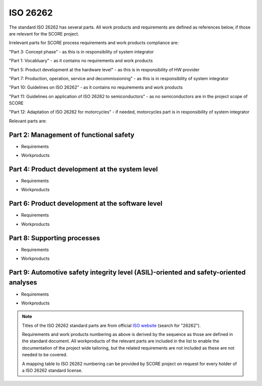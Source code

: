 ..
   # *******************************************************************************
   # Copyright (c) 2025 Contributors to the Eclipse Foundation
   #
   # See the NOTICE file(s) distributed with this work for additional
   # information regarding copyright ownership.
   #
   # This program and the accompanying materials are made available under the
   # terms of the Apache License Version 2.0 which is available at
   # https://www.apache.org/licenses/LICENSE-2.0
   #
   # SPDX-License-Identifier: Apache-2.0
   # *******************************************************************************

.. _standard_iso26262:

ISO 26262
---------

The standard ISO 26262 has several parts. All work products and requirements are
defined as references below, if those are relevant for the SCORE project.

Irrelevant parts for SCORE process requirements and work products compliance are:

"Part 3: Concept phase" - as this is in responsibility of system integrator

"Part 1: Vocabluary" - as it contains no requirements and work products

"Part 5: Product development at the hardware level" - as this is in responsibility of HW provider

"Part 7: Production, operation, service and decommissioning" - as this is in responsibility of system integrator

"Part 10: Guidelines on ISO 26262" - as it contains no requirements and work products

"Part 11: Guidelines on application of ISO 26262 to semiconductors" - as no semiconductors are in the project scope of SCORE

"Part 12: Adaptation of ISO 26262 for motorcycles" - if needed, motorcycles part is in responsibility of system integrator



Relevant parts are:


Part 2: Management of functional safety
~~~~~~~~~~~~~~~~~~~~~~~~~~~~~~~~~~~~~~~

* Requirements
    .. std_req:: management_1
       :id: STD_REQ_ISO26262__management_1
       :status: valid


    .. std_req:: management_2
       :id: STD_REQ_ISO26262__management_2
       :status: valid


    .. std_req:: management_3
       :id: STD_REQ_ISO26262__management_3
       :status: valid


    .. std_req:: management_4
       :id: STD_REQ_ISO26262__management_4
       :status: valid


    .. std_req:: management_5
       :id: STD_REQ_ISO26262__management_5
       :status: valid


    .. std_req:: management_6
       :id: STD_REQ_ISO26262__management_6
       :status: valid


    .. std_req:: management_7
       :id: STD_REQ_ISO26262__management_7
       :status: valid


    .. std_req:: management_8
       :id: STD_REQ_ISO26262__management_8
       :status: valid


    .. std_req:: management_9
       :id: STD_REQ_ISO26262__management_9
       :status: valid


    .. std_req:: management_10
       :id: STD_REQ_ISO26262__management_10
       :status: valid


    .. std_req:: management_11
       :id: STD_REQ_ISO26262__management_11
       :status: valid


    .. std_req:: management_12
       :id: STD_REQ_ISO26262__management_12
       :status: valid


    .. std_req:: management_13
       :id: STD_REQ_ISO26262__management_13
       :status: valid


    .. std_req:: management_14
       :id: STD_REQ_ISO26262__management_14
       :status: valid


    .. std_req:: management_15
       :id: STD_REQ_ISO26262__management_15
       :status: valid


    .. std_req:: management_16
       :id: STD_REQ_ISO26262__management_16
       :status: valid


    .. std_req:: management_17
       :id: STD_REQ_ISO26262__management_17
       :status: valid


    .. std_req:: management_18
       :id: STD_REQ_ISO26262__management_18
       :status: valid


    .. std_req:: management_19
       :id: STD_REQ_ISO26262__management_19
       :status: valid


    .. std_req:: management_20
       :id: STD_REQ_ISO26262__management_20
       :status: valid


    .. std_req:: management_21
       :id: STD_REQ_ISO26262__management_21
       :status: valid


    .. std_req:: management_22
       :id: STD_REQ_ISO26262__management_22
       :status: valid


    .. std_req:: management_23
       :id: STD_REQ_ISO26262__management_23
       :status: valid


    .. std_req:: management_24
       :id: STD_REQ_ISO26262__management_24
       :status: valid


    .. std_req:: management_25
       :id: STD_REQ_ISO26262__management_25
       :status: valid


    .. std_req:: management_26
       :id: STD_REQ_ISO26262__management_26
       :status: valid


    .. std_req:: management_27
       :id: STD_REQ_ISO26262__management_27
       :status: valid


    .. std_req:: management_28
       :id: STD_REQ_ISO26262__management_28
       :status: valid


    .. std_req:: management_29
       :id: STD_REQ_ISO26262__management_29
       :status: valid


    .. std_req:: management_30
       :id: STD_REQ_ISO26262__management_30
       :status: valid


    .. std_req:: management_31
       :id: STD_REQ_ISO26262__management_31
       :status: valid


    .. std_req:: management_32
       :id: STD_REQ_ISO26262__management_32
       :status: valid


    .. std_req:: management_33
       :id: STD_REQ_ISO26262__management_33
       :status: valid


    .. std_req:: management_34
       :id: STD_REQ_ISO26262__management_34
       :status: valid


    .. std_req:: management_35
       :id: STD_REQ_ISO26262__management_35
       :status: valid


    .. std_req:: management_36
       :id: STD_REQ_ISO26262__management_36
       :status: valid


    .. std_req:: management_37
       :id: STD_REQ_ISO26262__management_37
       :status: valid


    .. std_req:: management_38
       :id: STD_REQ_ISO26262__management_38
       :status: valid


    .. std_req:: management_39
       :id: STD_REQ_ISO26262__management_39
       :status: valid


    .. std_req:: management_40
       :id: STD_REQ_ISO26262__management_40
       :status: valid


    .. std_req:: management_41
       :id: STD_REQ_ISO26262__management_41
       :status: valid


    .. std_req:: management_42
       :id: STD_REQ_ISO26262__management_42
       :status: valid


    .. std_req:: management_43
       :id: STD_REQ_ISO26262__management_43
       :status: valid


    .. std_req:: management_44
       :id: STD_REQ_ISO26262__management_44
       :status: valid


    .. std_req:: management_45
       :id: STD_REQ_ISO26262__management_45
       :status: valid


    .. std_req:: management_46
       :id: STD_REQ_ISO26262__management_46
       :status: valid


    .. std_req:: management_47
       :id: STD_REQ_ISO26262__management_47
       :status: valid


    .. std_req:: management_48
       :id: STD_REQ_ISO26262__management_48
       :status: valid


    .. std_req:: management_49
       :id: STD_REQ_ISO26262__management_49
       :status: valid


    .. std_req:: management_50
       :id: STD_REQ_ISO26262__management_50
       :status: valid


    .. std_req:: management_51
       :id: STD_REQ_ISO26262__management_51
       :status: valid


    .. std_req:: management_52
       :id: STD_REQ_ISO26262__management_52
       :status: valid


    .. std_req:: management_53
       :id: STD_REQ_ISO26262__management_53
       :status: valid


    .. std_req:: management_54
       :id: STD_REQ_ISO26262__management_54
       :status: valid


    .. std_req:: management_55
       :id: STD_REQ_ISO26262__management_55
       :status: valid


    .. std_req:: management_56
       :id: STD_REQ_ISO26262__management_56
       :status: valid


    .. std_req:: management_57
       :id: STD_REQ_ISO26262__management_57
       :status: valid


    .. std_req:: management_58
       :id: STD_REQ_ISO26262__management_58
       :status: valid


    .. std_req:: management_59
       :id: STD_REQ_ISO26262__management_59
       :status: valid


    .. std_req:: management_60
       :id: STD_REQ_ISO26262__management_60
       :status: valid


    .. std_req:: management_61
       :id: STD_REQ_ISO26262__management_61
       :status: valid


    .. std_req:: management_62
       :id: STD_REQ_ISO26262__management_62
       :status: valid


    .. std_req:: management_63
       :id: STD_REQ_ISO26262__management_63
       :status: valid


    .. std_req:: management_64
       :id: STD_REQ_ISO26262__management_64
       :status: valid


    .. std_req:: management_65
       :id: STD_REQ_ISO26262__management_65
       :status: valid


    .. std_req:: management_66
       :id: STD_REQ_ISO26262__management_66
       :status: valid


    .. std_req:: management_67
       :id: STD_REQ_ISO26262__management_67
       :status: valid


    .. std_req:: management_68
       :id: STD_REQ_ISO26262__management_68
       :status: valid


    .. std_req:: management_69
       :id: STD_REQ_ISO26262__management_69
       :status: valid


    .. std_req:: management_70
       :id: STD_REQ_ISO26262__management_70
       :status: valid


    .. std_req:: management_71
       :id: STD_REQ_ISO26262__management_71
       :status: valid


    .. std_req:: management_72
       :id: STD_REQ_ISO26262__management_72
       :status: valid


    .. std_req:: management_73
       :id: STD_REQ_ISO26262__management_73
       :status: valid


    .. std_req:: management_74
       :id: STD_REQ_ISO26262__management_74
       :status: valid


* Workproducts
    .. std_wp:: management_1
       :id: STD_WP_ISO26262__management_1
       :status: valid


    .. std_wp:: management_2
       :id: STD_WP_ISO26262__management_2
       :status: valid


    .. std_wp:: management_3
       :id: STD_WP_ISO26262__management_3
       :status: valid


    .. std_wp:: management_4
       :id: STD_WP_ISO26262__management_4
       :status: valid


    .. std_wp:: management_5
       :id: STD_WP_ISO26262__management_5
       :status: valid


    .. std_wp:: management_6
       :id: STD_WP_ISO26262__management_6
       :status: valid


    .. std_wp:: management_7
       :id: STD_WP_ISO26262__management_7
       :status: valid


    .. std_wp:: management_8
       :id: STD_WP_ISO26262__management_8
       :status: valid


    .. std_wp:: management_9
       :id: STD_WP_ISO26262__management_9
       :status: valid


    .. std_wp:: management_10
       :id: STD_WP_ISO26262__management_10
       :status: valid


    .. std_wp:: management_11
       :id: STD_WP_ISO26262__management_11
       :status: valid


Part 4: Product development at the system level
~~~~~~~~~~~~~~~~~~~~~~~~~~~~~~~~~~~~~~~~~~~~~~~

* Requirements
     .. std_req:: system_1
       :id: STD_REQ_ISO26262__system_1
       :status: valid


     .. std_req:: system_2
       :id: STD_REQ_ISO26262__system_2
       :status: valid


     .. std_req:: system_3
       :id: STD_REQ_ISO26262__system_3
       :status: valid


     .. std_req:: system_4
       :id: STD_REQ_ISO26262__system_4
       :status: valid


     .. std_req:: system_5
       :id: STD_REQ_ISO26262__system_5
       :status: valid


     .. std_req:: system_6
       :id: STD_REQ_ISO26262__system_6
       :status: valid


     .. std_req:: system_7
       :id: STD_REQ_ISO26262__system_7
       :status: valid


     .. std_req:: system_8
       :id: STD_REQ_ISO26262__system_8
       :status: valid


     .. std_req:: system_9
       :id: STD_REQ_ISO26262__system_9
       :status: valid


* Workproducts
    .. std_wp:: system_1
       :id: STD_WP_ISO26262__system_1
       :status: valid


    .. std_wp:: system_2
       :id: STD_WP_ISO26262__system_2
       :status: valid


    .. std_wp:: system_3
       :id: STD_WP_ISO26262__system_3
       :status: valid


    .. std_wp:: system_4
       :id: STD_WP_ISO26262__system_4
       :status: valid


    .. std_wp:: system_5
       :id: STD_WP_ISO26262__system_5
       :status: valid


    .. std_wp:: system_6
       :id: STD_WP_ISO26262__system_6
       :status: valid


    .. std_wp:: system_7
       :id: STD_WP_ISO26262__system_7
       :status: valid


    .. std_wp:: system_8
       :id: STD_WP_ISO26262__system_8
       :status: valid


    .. std_wp:: system_9
       :id: STD_WP_ISO26262__system_9
       :status: valid


    .. std_wp:: system_10
       :id: STD_WP_ISO26262__system_10
       :status: valid


    .. std_wp:: system_11
       :id: STD_WP_ISO26262__system_11
       :status: valid



Part 6: Product development at the software level
~~~~~~~~~~~~~~~~~~~~~~~~~~~~~~~~~~~~~~~~~~~~~~~~~

* Requirements
     .. std_req:: software_1
       :id: STD_REQ_ISO26262__software_1
       :status: valid


     .. std_req:: software_2
       :id: STD_REQ_ISO26262__software_2
       :status: valid


     .. std_req:: software_3
       :id: STD_REQ_ISO26262__software_3
       :status: valid


     .. std_req:: software_4
       :id: STD_REQ_ISO26262__software_4
       :status: valid


     .. std_req:: software_5
       :id: STD_REQ_ISO26262__software_5
       :status: valid


     .. std_req:: software_6
       :id: STD_REQ_ISO26262__software_6
       :status: valid


     .. std_req:: software_7
       :id: STD_REQ_ISO26262__software_7
       :status: valid


     .. std_req:: software_8
       :id: STD_REQ_ISO26262__software_8
       :status: valid


     .. std_req:: software_9
       :id: STD_REQ_ISO26262__software_9
       :status: valid


     .. std_req:: software_10
       :id: STD_REQ_ISO26262__software_10
       :status: valid


     .. std_req:: software_11
       :id: STD_REQ_ISO26262__software_11
       :status: valid


     .. std_req:: software_12
       :id: STD_REQ_ISO26262__software_12
       :status: valid


     .. std_req:: software_13
       :id: STD_REQ_ISO26262__software_13
       :status: valid


     .. std_req:: software_14
       :id: STD_REQ_ISO26262__software_14
       :status: valid


     .. std_req:: software_15
       :id: STD_REQ_ISO26262__software_15
       :status: valid


     .. std_req:: software_16
       :id: STD_REQ_ISO26262__software_16
       :status: valid


     .. std_req:: software_17
       :id: STD_REQ_ISO26262__software_17
       :status: valid


     .. std_req:: software_18
       :id: STD_REQ_ISO26262__software_18
       :status: valid


     .. std_req:: software_19
       :id: STD_REQ_ISO26262__software_19
       :status: valid


     .. std_req:: software_20
       :id: STD_REQ_ISO26262__software_20
       :status: valid


     .. std_req:: software_21
       :id: STD_REQ_ISO26262__software_21
       :status: valid


     .. std_req:: software_22
       :id: STD_REQ_ISO26262__software_22
       :status: valid


     .. std_req:: software_23
       :id: STD_REQ_ISO26262__software_23
       :status: valid


     .. std_req:: software_24
       :id: STD_REQ_ISO26262__software_24
       :status: valid


     .. std_req:: software_25
       :id: STD_REQ_ISO26262__software_25
       :status: valid


     .. std_req:: software_26
       :id: STD_REQ_ISO26262__software_26
       :status: valid


     .. std_req:: software_27
       :id: STD_REQ_ISO26262__software_27
       :status: valid


     .. std_req:: software_28
       :id: STD_REQ_ISO26262__software_28
       :status: valid


     .. std_req:: software_29
       :id: STD_REQ_ISO26262__software_29
       :status: valid


     .. std_req:: software_30
       :id: STD_REQ_ISO26262__software_30
       :status: valid


     .. std_req:: software_31
       :id: STD_REQ_ISO26262__software_31
       :status: valid


     .. std_req:: software_32
       :id: STD_REQ_ISO26262__software_32
       :status: valid


     .. std_req:: software_33
       :id: STD_REQ_ISO26262__software_33
       :status: valid


     .. std_req:: software_34
       :id: STD_REQ_ISO26262__software_34
       :status: valid


     .. std_req:: software_35
       :id: STD_REQ_ISO26262__software_35
       :status: valid


     .. std_req:: software_36
       :id: STD_REQ_ISO26262__software_36
       :status: valid


     .. std_req:: software_37
       :id: STD_REQ_ISO26262__software_37
       :status: valid


     .. std_req:: software_38
       :id: STD_REQ_ISO26262__software_38
       :status: valid


     .. std_req:: software_39
       :id: STD_REQ_ISO26262__software_39
       :status: valid


     .. std_req:: software_40
       :id: STD_REQ_ISO26262__software_40
       :status: valid


     .. std_req:: software_41
       :id: STD_REQ_ISO26262__software_41
       :status: valid


     .. std_req:: software_42
       :id: STD_REQ_ISO26262__software_42
       :status: valid


     .. std_req:: software_43
       :id: STD_REQ_ISO26262__software_43
       :status: valid


     .. std_req:: software_44
       :id: STD_REQ_ISO26262__software_44
       :status: valid


     .. std_req:: software_45
       :id: STD_REQ_ISO26262__software_45
       :status: valid


     .. std_req:: software_46
       :id: STD_REQ_ISO26262__software_46
       :status: valid


     .. std_req:: software_47
       :id: STD_REQ_ISO26262__software_47
       :status: valid


     .. std_req:: software_48
       :id: STD_REQ_ISO26262__software_48
       :status: valid


     .. std_req:: software_49
       :id: STD_REQ_ISO26262__software_49
       :status: valid


     .. std_req:: software_50
       :id: STD_REQ_ISO26262__software_50
       :status: valid


* Workproducts
     .. std_wp:: software_1
       :id: STD_WP_ISO26262__software_1
       :status: valid


     .. std_wp:: software_2
       :id: STD_WP_ISO26262__software_2
       :status: valid


     .. std_wp:: software_3
       :id: STD_WP_ISO26262__software_3
       :status: valid


     .. std_wp:: software_4
       :id: STD_WP_ISO26262__software_4
       :status: valid


     .. std_wp:: software_5
       :id: STD_WP_ISO26262__software_5
       :status: valid


     .. std_wp:: software_6
       :id: STD_WP_ISO26262__software_6
       :status: valid


     .. std_wp:: software_7
       :id: STD_WP_ISO26262__software_7
       :status: valid


     .. std_wp:: software_8
       :id: STD_WP_ISO26262__software_8
       :status: valid


     .. std_wp:: software_9
       :id: STD_WP_ISO26262__software_9
       :status: valid


     .. std_wp:: software_10
       :id: STD_WP_ISO26262__software_10
       :status: valid


     .. std_wp:: software_11
       :id: STD_WP_ISO26262__software_11
       :status: valid


     .. std_wp:: software_12
       :id: STD_WP_ISO26262__software_12
       :status: valid


     .. std_wp:: software_13
       :id: STD_WP_ISO26262__software_13
       :status: valid


     .. std_wp:: software_14
       :id: STD_WP_ISO26262__software_14
       :status: valid


     .. std_wp:: software_15
       :id: STD_WP_ISO26262__software_15
       :status: valid


     .. std_wp:: software_16
       :id: STD_WP_ISO26262__software_16
       :status: valid


     .. std_wp:: software_17
       :id: STD_WP_ISO26262__software_17
       :status: valid


     .. std_wp:: software_18
       :id: STD_WP_ISO26262__software_18
       :status: valid


     .. std_wp:: software_19
       :id: STD_WP_ISO26262__software_19
       :status: valid


     .. std_wp:: software_20
       :id: STD_WP_ISO26262__software_20
       :status: valid


     .. std_wp:: software_21
       :id: STD_WP_ISO26262__software_21
       :status: valid


     .. std_wp:: software_22
       :id: STD_WP_ISO26262__software_22
       :status: valid


     .. std_wp:: software_23
       :id: STD_WP_ISO26262__software_23
       :status: valid


     .. std_wp:: software_24
       :id: STD_WP_ISO26262__software_24
       :status: valid


     .. std_wp:: software_25
       :id: STD_WP_ISO26262__software_25
       :status: valid



Part 8: Supporting processes
~~~~~~~~~~~~~~~~~~~~~~~~~~~~

* Requirements
    .. std_req:: support_1
       :id: STD_REQ_ISO26262__support_1
       :status: valid


    .. std_req:: support_2
       :id: STD_REQ_ISO26262__support_2
       :status: valid


    .. std_req:: support_3
       :id: STD_REQ_ISO26262__support_3
       :status: valid


    .. std_req:: support_4
       :id: STD_REQ_ISO26262__support_4
       :status: valid


    .. std_req:: support_5
       :id: STD_REQ_ISO26262__support_5
       :status: valid


    .. std_req:: support_6
       :id: STD_REQ_ISO26262__support_6
       :status: valid


    .. std_req:: support_7
       :id: STD_REQ_ISO26262__support_7
       :status: valid


    .. std_req:: support_8
       :id: STD_REQ_ISO26262__support_8
       :status: valid


    .. std_req:: support_9
       :id: STD_REQ_ISO26262__support_9
       :status: valid


    .. std_req:: support_10
       :id: STD_REQ_ISO26262__support_10
       :status: valid


    .. std_req:: support_11
       :id: STD_REQ_ISO26262__support_11
       :status: valid


    .. std_req:: support_12
       :id: STD_REQ_ISO26262__support_12
       :status: valid


    .. std_req:: support_13
       :id: STD_REQ_ISO26262__support_13
       :status: valid


    .. std_req:: support_14
       :id: STD_REQ_ISO26262__support_14
       :status: valid


    .. std_req:: support_15
       :id: STD_REQ_ISO26262__support_15
       :status: valid


    .. std_req:: support_16
       :id: STD_REQ_ISO26262__support_16
       :status: valid


    .. std_req:: support_17
       :id: STD_REQ_ISO26262__support_17
       :status: valid


    .. std_req:: support_18
       :id: STD_REQ_ISO26262__support_18
       :status: valid


    .. std_req:: support_19
       :id: STD_REQ_ISO26262__support_19
       :status: valid


    .. std_req:: support_20
       :id: STD_REQ_ISO26262__support_20
       :status: valid


    .. std_req:: support_21
       :id: STD_REQ_ISO26262__support_21
       :status: valid


    .. std_req:: support_22
       :id: STD_REQ_ISO26262__support_22
       :status: valid


    .. std_req:: support_23
       :id: STD_REQ_ISO26262__support_23
       :status: valid


    .. std_req:: support_24
       :id: STD_REQ_ISO26262__support_24
       :status: valid


    .. std_req:: support_25
       :id: STD_REQ_ISO26262__support_25
       :status: valid


    .. std_req:: support_26
       :id: STD_REQ_ISO26262__support_26
       :status: valid


    .. std_req:: support_27
       :id: STD_REQ_ISO26262__support_27
       :status: valid


    .. std_req:: support_28
       :id: STD_REQ_ISO26262__support_28
       :status: valid


    .. std_req:: support_29
       :id: STD_REQ_ISO26262__support_29
       :status: valid


    .. std_req:: support_30
       :id: STD_REQ_ISO26262__support_30
       :status: valid


    .. std_req:: support_31
       :id: STD_REQ_ISO26262__support_31
       :status: valid


    .. std_req:: support_32
       :id: STD_REQ_ISO26262__support_32
       :status: valid


    .. std_req:: support_33
       :id: STD_REQ_ISO26262__support_33
       :status: valid


    .. std_req:: support_34
       :id: STD_REQ_ISO26262__support_34
       :status: valid


    .. std_req:: support_35
       :id: STD_REQ_ISO26262__support_35
       :status: valid


    .. std_req:: support_36
       :id: STD_REQ_ISO26262__support_36
       :status: valid


    .. std_req:: support_37
       :id: STD_REQ_ISO26262__support_37
       :status: valid


    .. std_req:: support_38
       :id: STD_REQ_ISO26262__support_38
       :status: valid


    .. std_req:: support_39
       :id: STD_REQ_ISO26262__support_39
       :status: valid


    .. std_req:: support_40
       :id: STD_REQ_ISO26262__support_40
       :status: valid


    .. std_req:: support_41
       :id: STD_REQ_ISO26262__support_41
       :status: valid


    .. std_req:: support_42
       :id: STD_REQ_ISO26262__support_42
       :status: valid


    .. std_req:: support_43
       :id: STD_REQ_ISO26262__support_43
       :status: valid


    .. std_req:: support_44
       :id: STD_REQ_ISO26262__support_44
       :status: valid


    .. std_req:: support_45
       :id: STD_REQ_ISO26262__support_45
       :status: valid


    .. std_req:: support_46
       :id: STD_REQ_ISO26262__support_46
       :status: valid


    .. std_req:: support_47
       :id: STD_REQ_ISO26262__support_47
       :status: valid


    .. std_req:: support_48
       :id: STD_REQ_ISO26262__support_48
       :status: valid


    .. std_req:: support_49
       :id: STD_REQ_ISO26262__support_49


    .. std_req:: support_50
       :id: STD_REQ_ISO26262__support_50
       :status: valid


    .. std_req:: support_51
       :id: STD_REQ_ISO26262__support_51
       :status: valid


    .. std_req:: support_52
       :id: STD_REQ_ISO26262__support_52
       :status: valid


    .. std_req:: support_53
       :id: STD_REQ_ISO26262__support_53
       :status: valid


    .. std_req:: support_54
       :id: STD_REQ_ISO26262__support_54
       :status: valid


    .. std_req:: support_55
       :id: STD_REQ_ISO26262__support_55
       :status: valid


    .. std_req:: support_56
       :id: STD_REQ_ISO26262__support_56
       :status: valid


    .. std_req:: support_57
       :id: STD_REQ_ISO26262__support_57
       :status: valid


    .. std_req:: support_58
       :id: STD_REQ_ISO26262__support_58
       :status: valid


    .. std_req:: support_59
       :id: STD_REQ_ISO26262__support_59
       :status: valid


    .. std_req:: support_60
       :id: STD_REQ_ISO26262__support_60
       :status: valid


    .. std_req:: support_61
       :id: STD_REQ_ISO26262__support_61
       :status: valid


    .. std_req:: support_62
       :id: STD_REQ_ISO26262__support_62
       :status: valid


    .. std_req:: support_63
       :id: STD_REQ_ISO26262__support_63
       :status: valid


    .. std_req:: support_64
       :id: STD_REQ_ISO26262__support_64
       :status: valid


    .. std_req:: support_65
       :id: STD_REQ_ISO26262__support_65
       :status: valid


    .. std_req:: support_66
       :id: STD_REQ_ISO26262__support_66
       :status: valid


    .. std_req:: support_67
       :id: STD_REQ_ISO26262__support_67
       :status: valid


    .. std_req:: support_68
       :id: STD_REQ_ISO26262__support_68
       :status: valid


    .. std_req:: support_69
       :id: STD_REQ_ISO26262__support_69
       :status: valid


    .. std_req:: support_70
       :id: STD_REQ_ISO26262__support_70
       :status: valid


* Workproducts
    .. std_wp:: support_1
       :id: STD_WP_ISO26262__support_1
       :status: valid


    .. std_wp:: support_2
       :id: STD_WP_ISO26262__support_2
       :status: valid


    .. std_wp:: support_3
       :id: STD_WP_ISO26262__support_3
       :status: valid


    .. std_wp:: support_4
       :id: STD_WP_ISO26262__support_4
       :status: valid


    .. std_wp:: support_5
       :id: STD_WP_ISO26262__support_5
       :status: valid


    .. std_wp:: support_6
       :id: STD_WP_ISO26262__support_6
       :status: valid


    .. std_wp:: support_7
       :id: STD_WP_ISO26262__support_7
       :status: valid


    .. std_wp:: support_8
       :id: STD_WP_ISO26262__support_8
       :status: valid


    .. std_wp:: support_9
       :id: STD_WP_ISO26262__support_9
       :status: valid


    .. std_wp:: support_10
       :id: STD_WP_ISO26262__support_10
       :status: valid


    .. std_wp:: support_11
       :id: STD_WP_ISO26262__support_11
       :status: valid


    .. std_wp:: support_12
       :id: STD_WP_ISO26262__support_12
       :status: valid


    .. std_wp:: support_13
       :id: STD_WP_ISO26262__support_13
       :status: valid


    .. std_wp:: support_14
       :id: STD_WP_ISO26262__support_14
       :status: valid


    .. std_wp:: support_15
       :id: STD_WP_ISO26262__support_15
       :status: valid


    .. std_wp:: support_16
       :id: STD_WP_ISO26262__support_16
       :status: valid


    .. std_wp:: support_17
       :id: STD_WP_ISO26262__support_17
       :status: valid


    .. std_wp:: support_18
       :id: STD_WP_ISO26262__support_18
       :status: valid


    .. std_wp:: support_19
       :id: STD_WP_ISO26262__support_19
       :status: valid


    .. std_wp:: support_20
       :id: STD_WP_ISO26262__support_20
       :status: valid


    .. std_wp:: support_21
       :id: STD_WP_ISO26262__support_21
       :status: valid


    .. std_wp:: support_22
       :id: STD_WP_ISO26262__support_22
       :status: valid


    .. std_wp:: support_23
       :id: STD_WP_ISO26262__support_23
       :status: valid


    .. std_wp:: support_24
       :id: STD_WP_ISO26262__support_24
       :status: valid


    .. std_wp:: support_25
       :id: STD_WP_ISO26262__support_25
       :status: valid


    .. std_wp:: support_26
       :id: STD_WP_ISO26262__support_26
       :status: valid


    .. std_wp:: support_27
       :id: STD_WP_ISO26262__support_27
       :status: valid


Part 9: Automotive safety integrity level (ASIL)-oriented and safety-oriented analyses
~~~~~~~~~~~~~~~~~~~~~~~~~~~~~~~~~~~~~~~~~~~~~~~~~~~~~~~~~~~~~~~~~~~~~~~~~~~~~~~~~~~~~~

* Requirements
    .. std_req:: analysis_1
       :id: STD_REQ_ISO26262__analysis_1
       :status: valid


    .. std_req:: analysis_2
       :id: STD_REQ_ISO26262__analysis_2
       :status: valid


    .. std_req:: analysis_3
       :id: STD_REQ_ISO26262__analysis_3
       :status: valid


    .. std_req:: analysis_4
       :id: STD_REQ_ISO26262__analysis_4
       :status: valid


    .. std_req:: analysis_5
       :id: STD_REQ_ISO26262__analysis_5
       :status: valid


    .. std_req:: analysis_6
       :id: STD_REQ_ISO26262__analysis_6
       :status: valid


    .. std_req:: analysis_7
       :id: STD_REQ_ISO26262__analysis_7
       :status: valid


    .. std_req:: analysis_8
       :id: STD_REQ_ISO26262__analysis_8
       :status: valid


    .. std_req:: analysis_9
       :id: STD_REQ_ISO26262__analysis_9
       :status: valid


    .. std_req:: analysis_10
       :id: STD_REQ_ISO26262__analysis_10
       :status: valid


    .. std_req:: analysis_11
       :id: STD_REQ_ISO26262__analysis_11
       :status: valid


    .. std_req:: analysis_12
       :id: STD_REQ_ISO26262__analysis_12
       :status: valid


    .. std_req:: analysis_13
       :id: STD_REQ_ISO26262__analysis_13
       :status: valid


    .. std_req:: analysis_14
       :id: STD_REQ_ISO26262__analysis_14
       :status: valid


    .. std_req:: analysis_15
       :id: STD_REQ_ISO26262__analysis_15
       :status: valid


    .. std_req:: analysis_16
       :id: STD_REQ_ISO26262__analysis_16
       :status: valid


    .. std_req:: analysis_17
       :id: STD_REQ_ISO26262__analysis_17
       :status: valid


    .. std_req:: analysis_18
       :id: STD_REQ_ISO26262__analysis_18
       :status: valid


    .. std_req:: analysis_19
       :id: STD_REQ_ISO26262__analysis_19
       :status: valid


    .. std_req:: analysis_20
       :id: STD_REQ_ISO26262__analysis_20
       :status: valid


    .. std_req:: analysis_21
       :id: STD_REQ_ISO26262__analysis_21
       :status: valid


    .. std_req:: analysis_22
       :id: STD_REQ_ISO26262__analysis_22
       :status: valid


    .. std_req:: analysis_23
       :id: STD_REQ_ISO26262__analysis_23
       :status: valid


* Workproducts
    .. std_wp:: analysis_1
       :id: STD_WP_ISO26262__analysis_1
       :status: valid


    .. std_wp:: analysis_2
       :id: STD_WP_ISO26262__analysis_2
       :status: valid


    .. std_wp:: analysis_3
       :id: STD_WP_ISO26262__analysis_3
       :status: valid


    .. std_wp:: analysis_4
       :id: STD_WP_ISO26262__analysis_4
       :status: valid


    .. std_wp:: analysis_5
       :id: STD_WP_ISO26262__analysis_5
       :status: valid


    .. std_wp:: analysis_6
       :id: STD_WP_ISO26262__analysis_6
       :status: valid


    .. std_wp:: analysis_7
       :id: STD_ẂP__ISO26262_analysis_7
       :status: valid


.. note::
   Titles of the ISO 26262 standard parts are from official `ISO website <https://www.iso.org/search.html>`_ (search for "26262").

   Requirements and work products numbering as above is derived by the sequence as those are defined in the standard document.
   All workproducts of the relevant parts are included in the list to enable the documentation of the project wide tailoring,
   but the related requirements are not included as these are not needed to be covered.

   A mapping table to ISO 26262 numbering can be provided by SCORE project on request for every holder of a ISO 26262 standard license.
